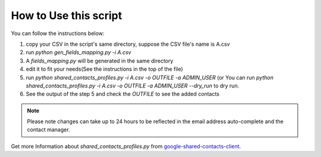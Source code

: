 .. _usage:

===================================
How to Use this script
===================================


You can follow the instructions below:

1. copy your CSV in the script's same directory, suppose the CSV file's name is A.csv
2. run `python gen_fields_mapping.py -i A.csv`
3. A *fields_mapping.py* will be generated in the same directory
4. edit it to fit your needs(See the instructions in the top of the file)
5. run `python shared_contacts_profiles.py -i A.csv -o OUTFILE -a ADMIN_USER` (or You can
   run `python shared_contacts_profiles.py -i A.csv -o OUTFILE -a ADMIN_USER --dry_run` to
   dry run.
6. See the output of the step 5 and check the *OUTFILE* to see the added contacts

.. Note::

    Please note changes can take up to 24 hours to be reflected in the 
    email address auto-complete and the contact manager.

    
Get more Information about *shared_contacts_profiles.py* from `google-shared-contacts-client`_.

.. _google-shared-contacts-client: http://code.google.com/p/google-shared-contacts-client/
